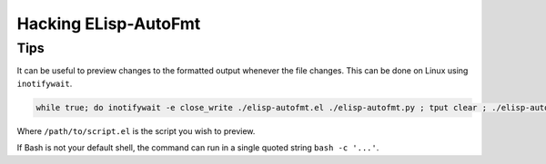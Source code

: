 
#####################
Hacking ELisp-AutoFmt
#####################

Tips
====

It can be useful to preview changes to the formatted output whenever the file changes.
This can be done on Linux using ``inotifywait``.

.. code-block:: bash

   while true; do inotifywait -e close_write ./elisp-autofmt.el ./elisp-autofmt.py ; tput clear ; ./elisp-autofmt-cmd.py --stdout /path/to/script.el; done

Where ``/path/to/script.el`` is the script you wish to preview.

If Bash is not your default shell, the command can run in a single quoted string ``bash -c '...'``.
